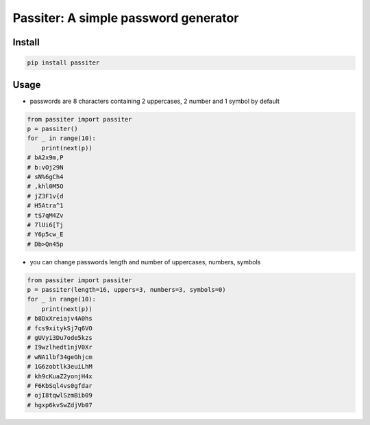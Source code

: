 ==============================================
Passiter: A simple password generator
==============================================

Install
=========================

.. code-block:: shell

    pip install passiter

Usage
=========================

- passwords are 8 characters containing 2 uppercases, 2 number and 1 symbol by default

.. code-block:: python

    from passiter import passiter
    p = passiter()
    for _ in range(10):
        print(next(p))
    # bA2x9m,P
    # b:vOj29N
    # sN%6gCh4
    # ,khl0M5O
    # jZ3F1v{d
    # H5Atra^1
    # t$7qM4Zv
    # 7lUi6[Tj
    # Y6p5cw_E
    # Db>Qn45p


- you can change passwords length and number of uppercases, numbers, symbols

.. code-block:: python

    from passiter import passiter
    p = passiter(length=16, uppers=3, numbers=3, symbols=0)
    for _ in range(10):
        print(next(p))
    # b8DxXreiajv4A0hs
    # fcs9xitykSj7q6VO
    # gUVyi3Du7ode5kzs
    # I9wzlhedt1njV0Xr
    # wNA1lbf34geGhjcm
    # 1G6zobtlk3euiLhM
    # kh9cKuaZ2yonjH4x
    # F6KbSql4vs0gfdar
    # ojI8tqwlSzmBib09
    # hgxp6kvSwZdjVb07


